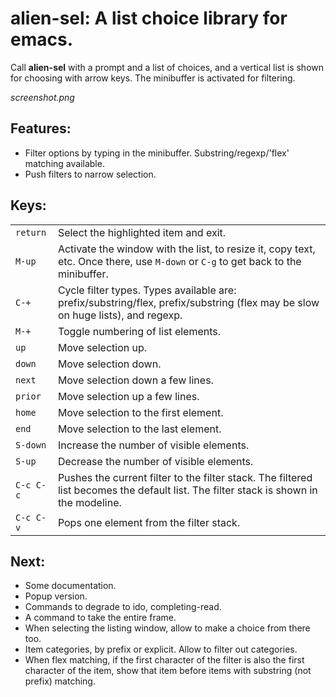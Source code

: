 
* alien-sel: A list choice library for emacs.

Call *alien-sel* with a prompt and a list of choices, and a vertical list is shown for choosing with arrow keys. The
minibuffer is activated for filtering.

[[screenshot.png]]

** Features:

- Filter options by typing in the minibuffer. Substring/regexp/'flex' matching available.
- Push filters to narrow selection.


** Keys:
| =return=  | Select the highlighted item and exit.                                                                                                 |
| =M-up=    | Activate the window with the list, to resize it, copy text, etc. Once there, use =M-down= or =C-g= to get back to the minibuffer.              |
| =C-+=     | Cycle filter types. Types available are: prefix/substring/flex, prefix/substring (flex may be slow on huge lists), and regexp.          |
| =M-+=     | Toggle numbering of list elements.                                                                                                    |
| =up=      | Move selection up.                                                                                                                    |
| =down=    | Move selection down.                                                                                                                  |
| =next=    | Move selection down a few lines.                                                                                                      |
| =prior=   | Move selection up a few lines.                                                                                                        |
| =home=    | Move selection to the first element.                                                                                                  |
| =end=     | Move selection to the last element.                                                                                                   |
| =S-down=  | Increase the number of visible elements.                                                                                              |
| =S-up=    | Decrease the number of visible elements.                                                                                              |
| =C-c C-c= | Pushes the current filter to the filter stack. The filtered list becomes the default list. The filter stack is shown in the modeline. |
| =C-c C-v= | Pops one element from the filter stack.                                                                                               |



** Next:
- Some documentation.
- Popup version.
- Commands to degrade to ido, completing-read.
- A command to take the entire frame.
- When selecting the listing window, allow to make a choice from there too.
- Item categories, by prefix or explicit. Allow to filter out categories.
- When flex matching, if the first character of the filter is also the first character of the item, show that item before items with substring (not prefix) matching.
